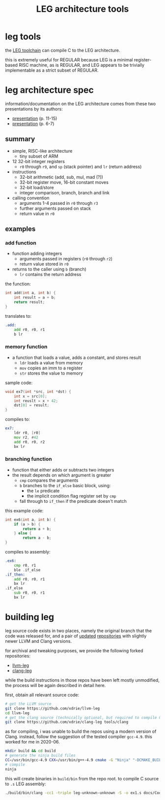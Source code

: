 #+TITLE: LEG architecture tools

* leg tools
the [[https://github.com/xdrie/llvm-leg][LEG toolchain]] can compile C
to the LEG architecture.
 
this is extremely useful for REGULAR because LEG is a minimal
register-based RISC machine, as is REGULAR, and LEG appears to be
trivially implementable as a strict subset of REGULAR.
 
* leg architecture spec
  :PROPERTIES:
  :CUSTOM_ID: leg-spec
  :END:
 
information/documentation on the LEG architecture comes from these two presentations by its authors:
+ [[https://web.archive.org/web/20200611030201/http://www.inf.ed.ac.uk/teaching/courses/ct/other/LLVMBackend-2015-03-26_v2.pdf][presentation]] (p. 11-15)
+ [[https://web.archive.org/web/20200611031116/http://llvm.org/devmtg/2014-04/PDFs/Talks/Building%20an%20LLVM%20backend.pdf][presentation]] (p. 6-7)
 
** summary
+ simple, RISC-like architecture
  + tiny subset of ARM
+ 12 32-bit integer registers
  + ~r0~ through ~r9~, and ~sp~ (stack pointer) and ~lr~ (return address)
+ instructions
  + 32-bit arithmetic (add, sub, mul, mad (?))
  + 32-bit register move, 16-bit constant moves
  + 32-bit load/store
  + integer comparison, branch, branch and link
+ calling convention
  + arguments 1-4 passed in ~r0~ through ~r3~
  + further arguments passed on stack
  + return value in ~r0~
 
** examples
*** add function
+ function adding integers
  + arguments passed in registers (~r0~ through ~r2~)
  + return value stored in ~r0~
+ returns to the caller using ~b~ (branch)
  + ~lr~ contains the return address

the function:
#+begin_src c
int add(int a, int b) {
    int result = a + b;
    return result;
}
#+end_src

translates to:
#+begin_src asm
.add:
    add r0, r0, r1  
    b lr
#+end_src
*** memory function
+ a function that loads a value, adds a constant, and stores result
  + ~ldr~ loads a value from memory
  + ~mov~ copies an imm to a register
  + ~str~ stores the value to memory
  
sample code:
#+begin_src c
void ex7(int *src, int *dst) {
    int x = src[0];
    int reuslt = x + 42;
    dst[0] = result; 
}
#+end_src

compiles to:
#+begin_src asm
ex7:
    ldr r0, [r0]
    mov r2, #42
    add r0, r0, r2
    bx lr
#+end_src
*** branching function
+ function that either adds or subtracts two integers
+ the result depends on which argument is greater
  + ~cmp~ compares the arguments
  + ~b~ branches to the ~if_else~ basic block, using:
    + the ~le~ predicate
    + the implicit condition flag register set by ~cmp~
  + fall through to ~if_then~ if the predicate doesn't match
  
this example code:
#+begin_src c
int ex6(int a, int b) {
    if (a > b) {
        return a + b;
    } else {
        return a - b;
}
#+end_src

compiles to assembly:
#+begin_src asm
.ex6:
    cmp r0, r1
    ble .if_else
.if_then:
    add r0, r0, r1
    bx lr
.if_else
    sub r0, r0, r1
    bx lr
#+end_src

* building leg
leg source code exists in two places, namely the original branch that the code was released for, and a pair of [[https://github.com/frasercrmck/llvm-leg][updated]] [[https://github.com/xdrie/clang-leg][repositories]] with slightly newer LLVM and Clang versions.

for archival and tweaking purposes, we provide the following forked repositories:
+ [[https://github.com/xdrie/llvm-leg][llvm-leg]]
+ [[https://github.com/xdrie/clang-leg][clang-leg]]

while the build instructions in those repos have been left mostly unmodified, the process will be again described in detail here.

first, obtain all relevant source code:
#+begin_src sh
# get the LLVM source
git clone https://github.com/xdrie/llvm-leg
cd llvm-leg
# get the clang source (technically optional, but required to compile C in addition to LLVM IR, which is supported by the rest of LLVM)
git clone https://github.com/xdrie/clang-leg tools/clang
#+end_src

as for compiling, i was unable to build the repos using a modern version of Clang. instead, follow the suggestion of the tested compiler ~gcc-4.9~. this worked for me in 2020-06.

#+begin_src sh
mkdir build && cd build
# generate the ninja build files
CC=/usr/bin/gcc-4.9 CXX=/usr/bin/g++-4.9 cmake -G "Ninja" "-DCMAKE_BUILD_TYPE:STRING=DEBUG" "-DLLVM_TARGETS_TO_BUILD:STRING=LEG" ../
# compile
ninja
#+end_src

this will create binaries in ~build/bin~ from the repo root.
to compile C source to ~.s~ LEG assembly:
#+begin_src sh
./build/bin/clang -cc1 -triple leg-unknown-unknown -S -o ex1.s docs/Codeplay/examples/ex1/ex1.c
#+end_src



